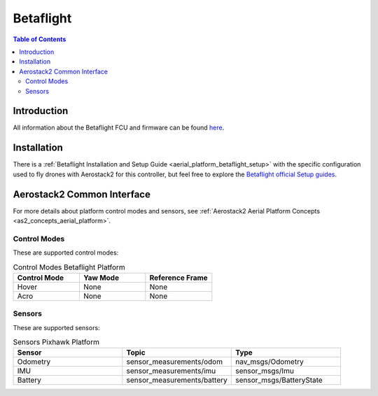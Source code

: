 .. _aerial_platform_betaflight:

==================
Betaflight
==================

.. contents:: Table of Contents
   :depth: 3
   :local:



------------
Introduction
------------

All information about the Betaflight FCU and firmware can be found `here <https://betaflight.com/docs/wiki>`_.

.. figure:: resources/drone.png
   :scale: 50
   :class: with-shadow



.. _aerial_platform_px4_installation:

------------
Installation
------------

There is a :ref:`Betaflight Installation and Setup Guide <aerial_platform_betaflight_setup>` with the specific configuration used to fly drones with Aerostack2 for this controller, but feel free to explore the
`Betaflight official Setup guides <https://betaflight.com/docs/wiki/getting-started/setup-guide>`_.


.. _aerial_platform_betaflight_as2_common_interface:

---------------------------
Aerostack2 Common Interface
---------------------------

For more details about platform control modes and sensors, see :ref:`Aerostack2 Aerial Platform Concepts <as2_concepts_aerial_platform>`.



.. _aerial_platform_px4_as2_common_interface_control_modes:

Control Modes
=============

These are supported control modes:

.. list-table:: Control Modes Betaflight Platform
   :widths: 50 50 50
   :header-rows: 1

   * - Control Mode
     - Yaw Mode
     - Reference Frame
   * - Hover
     - None
     - None
   * - Acro
     - None
     - None



.. _aerial_platform_betaflight_as2_common_interface_sensors:

Sensors
=======

These are supported sensors:
  
.. list-table:: Sensors Pixhawk Platform
   :widths: 50 50 50
   :header-rows: 1

   * - Sensor
     - Topic
     - Type
   * - Odometry
     - sensor_measurements/odom
     - nav_msgs/Odometry
   * - IMU
     - sensor_measurements/imu
     - sensor_msgs/Imu
   * - Battery
     - sensor_measurements/battery
     - sensor_msgs/BatteryState
